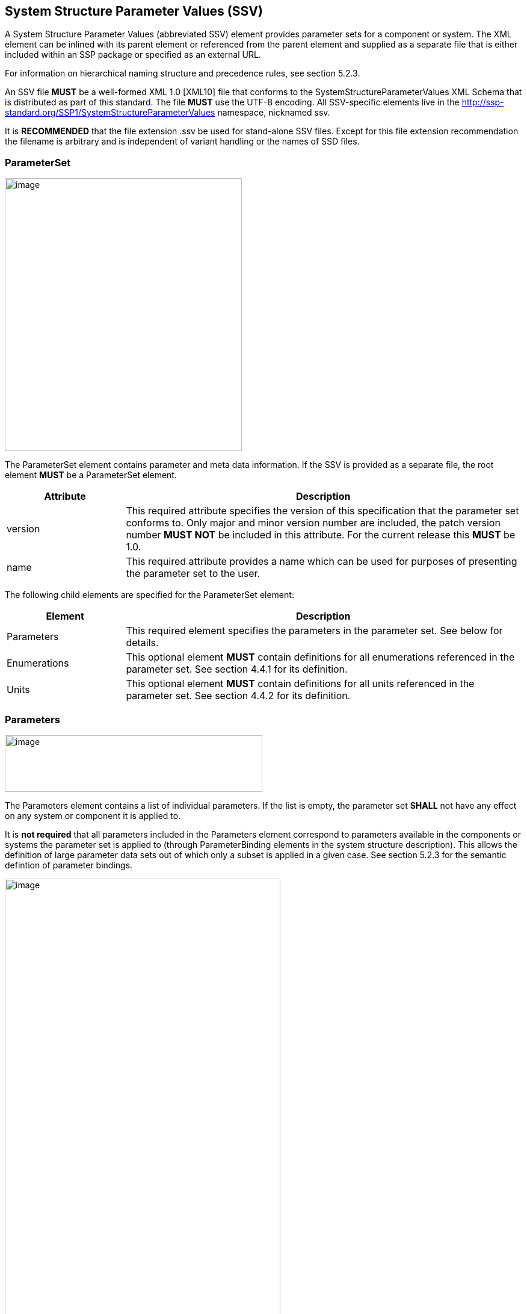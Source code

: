 == System Structure Parameter Values (SSV)

A System Structure Parameter Values (abbreviated SSV) element provides parameter sets for a component or system.
The XML element can be inlined with its parent element or referenced from the parent element and supplied as a separate file that is either included within an SSP package or specified as an external URL.

For information on hierarchical naming structure and precedence rules, see section 5.2.3.

An SSV file *MUST* be a well-formed XML 1.0 [XML10] file that conforms to the SystemStructureParameterValues XML Schema that is distributed as part of this standard.
The file *MUST* use the UTF-8 encoding.
All SSV-specific elements live in the http://ssp-standard.org/SSP1/SystemStructureParameterValues namespace, nicknamed ssv.

It is *RECOMMENDED* that the file extension .ssv be used for stand-alone SSV files.
Except for this file extension recommendation the filename is arbitrary and is independent of variant handling or the names of SSD files.

=== ParameterSet

image:images/image47.png[image,width=394,height=453]

The ParameterSet element contains parameter and meta data information.
If the SSV is provided as a separate file, the root element *MUST* be a ParameterSet element.

[width="100%",cols="23%,77%",options="header",]
|===
|Attribute |Description
|version |This required attribute specifies the version of this specification that the parameter set conforms to. Only major and minor version number are included, the patch version number *MUST NOT* be included in this attribute. For the current release this *MUST* be 1.0.
|name |This required attribute provides a name which can be used for purposes of presenting the parameter set to the user.
|===

The following child elements are specified for the ParameterSet element:

[width="100%",cols="23%,77%",options="header",]
|===
|Element |Description
|Parameters |This required element specifies the parameters in the parameter set. See below for details.
|Enumerations |This optional element *MUST* contain definitions for all enumerations referenced in the parameter set. See section 4.4.1 for its definition.
|Units |This optional element *MUST* contain definitions for all units referenced in the parameter set. See section 4.4.2 for its definition.
|===

=== Parameters

image:images/image48.png[image,width=428,height=94]

The Parameters element contains a list of individual parameters.
If the list is empty, the parameter set *SHALL* not have any effect on any system or component it is applied to.

It is *not required* that all parameters included in the Parameters element correspond to parameters available in the components or systems the parameter set is applied to (through ParameterBinding elements in the system structure description).
This allows the definition of large parameter data sets out of which only a subset is applied in a given case.
See section 5.2.3 for the semantic defintion of parameter bindings.

image:images/image49.png[image,width=458,height=891]

The following XML attributes are specified for the Parameter element:

[width="100%",cols="23%,77%",options="header",]
|===
|Attribute |Description
|name |This required attribute specifies the name of the parameter in the parameter set. The name *MUST* be unique within the parameter set.
|===

The following XML child elements are specified for the Parameter element:

[width="100%",cols="31%,69%",options="header",]
|===
|Element |Description
|Real / Float64 / Float32 / +
Integer / Int8 / UInt8 / Int16 / UInt16 / +
Int32 / UInt32 / Int64 / UInt64 / +
Boolean / String / Enumeration / Binary |Exactly one of these elements *MUST* be present to specify the type of the parameter. See below for details on each type.
|Dimension |One or more of these optional elements define the parameter array dimensions, making the parameter an array parameter. See <<ssc_dimensions>> for details.
|===

The dimensionality of the parameter is given by the presence of one or more Dimension elements.

==== Real

image:images/image50.png[image,width=231,height=149]

This type specifies a parameter that represents an IEEE754 double precision floating point number.

[width="100%",cols="23%,77%",options="header",]
|===
|Attribute |Description
|value |This required attribute specifies the value of the parameter.
|unit |This optional attribute gives the name of the unit of the parameter. The name *MUST* match the name of a unit defined in the Units element in the ParameterSet root element.
|===

==== Float64

image:images/image50.png[image,width=231,height=149]

This type specifies a parameter that represents an IEEE754 double precision floating point number.

[width="100%",cols="23%,77%",options="header",]
|===
|Attribute |Description
|value |This required attribute specifies the value of the parameter.
|unit |This optional attribute gives the name of the unit of the parameter. The name *MUST* match the name of a unit defined in the Units element in the ParameterSet root element.
|===

==== Float32

image:images/image50.png[image,width=231,height=149]

This type specifies a parameter that represents an IEEE754 single precision floating point number.

[width="100%",cols="23%,77%",options="header",]
|===
|Attribute |Description
|value |This required attribute specifies the value of the parameter.
|unit |This optional attribute gives the name of the unit of the parameter. The name *MUST* match the name of a unit defined in the Units element in the ParameterSet root element.
|===

==== Integer

image:images/image51.png[image,width=222,height=95]

This type specifies a parameter that represents a 32-bit signed integer.

[width="100%",cols="23%,77%",options="header",]
|===
|Attribute |Description
|value |This required attribute specifies the value of the parameter.
|===

==== Int8

image:images/image51.png[image,width=222,height=95]

This type specifies a parameter that represents a 8-bit signed integer.

[width="100%",cols="23%,77%",options="header",]
|===
|Attribute |Description
|value |This required attribute specifies the value of the parameter.
|===

==== UInt8

image:images/image51.png[image,width=222,height=95]

This type specifies a parameter that represents a 8-bit unsigned integer.

[width="100%",cols="23%,77%",options="header",]
|===
|Attribute |Description
|value |This required attribute specifies the value of the parameter.
|===

==== Int16

image:images/image51.png[image,width=222,height=95]

This type specifies a parameter that represents a 16-bit signed integer.

[width="100%",cols="23%,77%",options="header",]
|===
|Attribute |Description
|value |This required attribute specifies the value of the parameter.
|===

==== UInt16

image:images/image51.png[image,width=222,height=95]

This type specifies a parameter that represents a 16-bit unsigned integer.

[width="100%",cols="23%,77%",options="header",]
|===
|Attribute |Description
|value |This required attribute specifies the value of the parameter.
|===

==== Int32

image:images/image51.png[image,width=222,height=95]

This type specifies a parameter that represents a 32-bit signed integer.

[width="100%",cols="23%,77%",options="header",]
|===
|Attribute |Description
|value |This required attribute specifies the value of the parameter.
|===

==== UInt32

image:images/image51.png[image,width=222,height=95]

This type specifies a parameter that represents a 32-bit unsigned integer.

[width="100%",cols="23%,77%",options="header",]
|===
|Attribute |Description
|value |This required attribute specifies the value of the parameter.
|===

==== Int64

image:images/image51.png[image,width=222,height=95]

This type specifies a parameter that represents a 64-bit signed integer.

[width="100%",cols="23%,77%",options="header",]
|===
|Attribute |Description
|value |This required attribute specifies the value of the parameter.
|===

==== UInt64

image:images/image51.png[image,width=222,height=95]

This type specifies a parameter that represents a 64-bit unsigned integer.

[width="100%",cols="23%,77%",options="header",]
|===
|Attribute |Description
|value |This required attribute specifies the value of the parameter.
|===

==== Boolean

image:images/image52.png[image,width=255,height=95]

This type specifies a parameter that represents a Boolean value.

[width="100%",cols="23%,77%",options="header",]
|===
|Attribute |Description
|value |This required attribute specifies the value of the parameter.
|===

==== String

image:images/image53.png[image,width=233,height=95]

This type specifies a parameter that represents a zero-terminated UTF-8 encoded string.

[width="100%",cols="23%,77%",options="header",]
|===
|Attribute |Description
|value |This required attribute specifies the value of the parameter.
|===

==== Enumeration

image:images/image54.png[image,width=264,height=149]

This type specifies a parameter that represents an enumeration value, as specified by an enumeration definition.

[width="100%",cols="23%,77%",options="header",]
|===
|Attribute |Description
|value |This required attribute specifies the value of the parameter as the enumeration item name. Note that the actual numeric value this value is mapped to at run time will depend on the item mapping of the enumeration type of the variables being parameterized.
|name a|
This optional attribute specifies the name of the enumeration type that the parameter references. If it is supplied, the name *MUST* match the name of an enumeration type defined in the Enumerations element in the ParameterSet root element.

This attribute is optional; if it is not specified, then the list of valid enumeration items with their names and values is not specified, and the interpretation of the enumeration value is left solely to the variables that are being parameterized.

If the attribute is specified, implementations *MAY* use that information for user interface purposes, and/or for additional consistency checking.

{empty}[ _Note: the level of consistency checking is left optional by design, since mandating consistency checking across files requires unified types across files coming potentially from different sources, which is not always realistically possible._ ]

|===

==== Binary

image:images/image55.png[image,width=319,height=168]

This type specifies a parameter that represents a length-terminated binary data type.

[width="100%",cols="23%,77%",options="header",]
|===
|Attribute |Description
|value |This attribute gives the value of the parameter as a hex-encoded binary value.
|mime-type |This optional attribute specifies the MIME type of the underlying binary data, which defaults to the non-specific application/octet-stream type. This information can be used by the implementation to detect mismatches between binary parameters, or to provide automatic conversions between different formats. It should be noted that the implementation is *not required* to provide this service, i.e. it remains the responsibility of the operator to ensure only compatible binary connectors/parameters are connected.
|===
